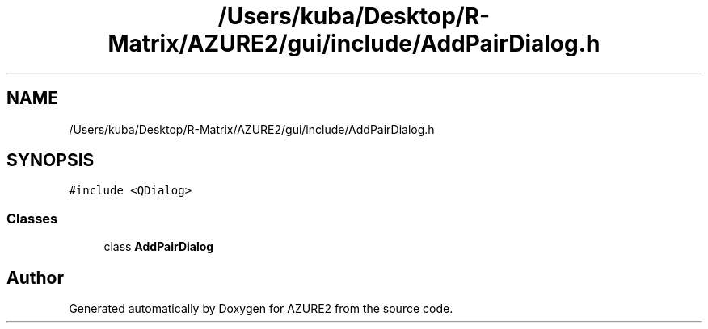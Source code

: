 .TH "/Users/kuba/Desktop/R-Matrix/AZURE2/gui/include/AddPairDialog.h" 3AZURE2" \" -*- nroff -*-
.ad l
.nh
.SH NAME
/Users/kuba/Desktop/R-Matrix/AZURE2/gui/include/AddPairDialog.h
.SH SYNOPSIS
.br
.PP
\fC#include <QDialog>\fP
.br

.SS "Classes"

.in +1c
.ti -1c
.RI "class \fBAddPairDialog\fP"
.br
.in -1c
.SH "Author"
.PP 
Generated automatically by Doxygen for AZURE2 from the source code\&.
